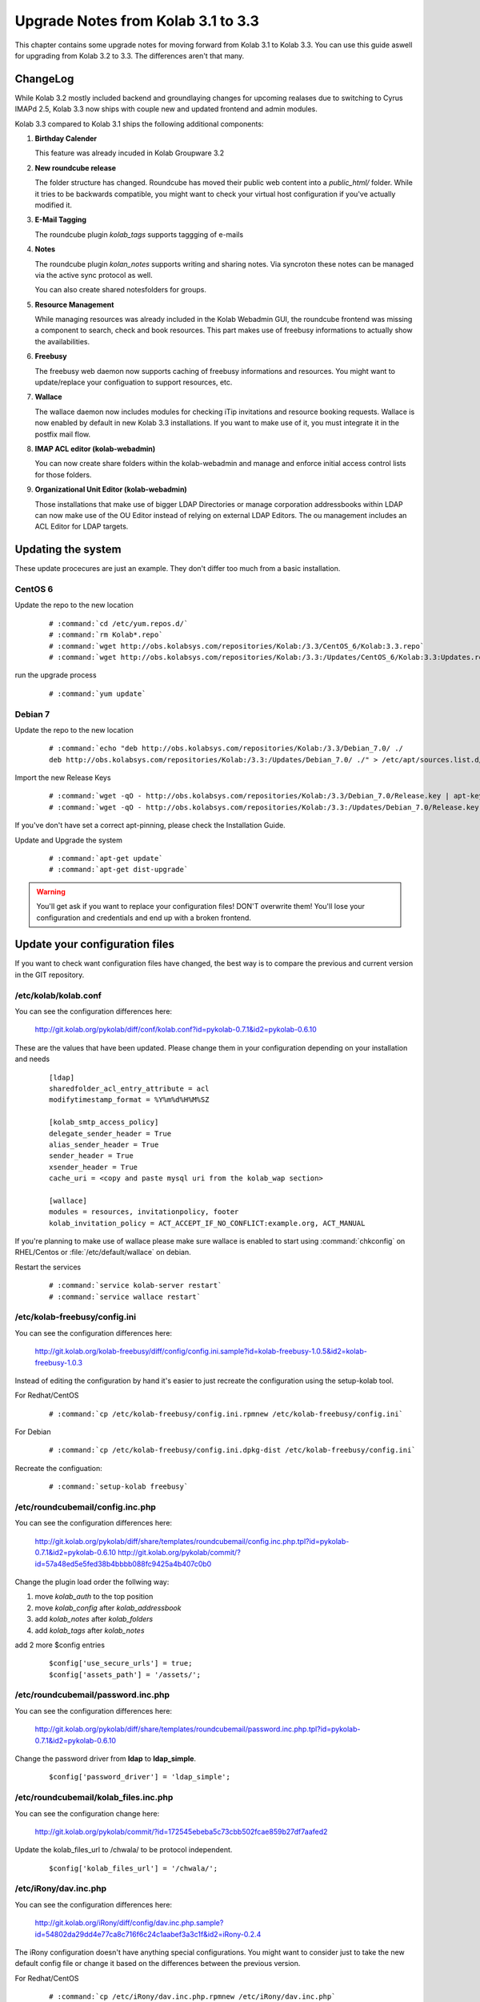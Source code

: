 ====================================
Upgrade Notes from Kolab 3.1 to 3.3
====================================

This chapter contains some upgrade notes for moving forward from Kolab 3.1 to
Kolab 3.3. You can use this guide aswell for upgrading from Kolab 3.2 to 3.3.
The differences aren't that many.

ChangeLog
=========

While Kolab 3.2 mostly included backend and groundlaying changes for upcoming
realases due to switching to Cyrus IMAPd 2.5, Kolab 3.3 now ships with couple
new and updated frontend and admin modules.

Kolab 3.3 compared to Kolab 3.1 ships the following additional components:

#.  **Birthday Calender**

    This feature was already incuded in Kolab Groupware 3.2

#.  **New roundcube release**

    The folder structure has changed. Roundcube has moved their public
    web content into a *public_html/* folder. While it tries to be backwards
    compatible, you might want to check your virtual host configuration if
    you've actually modified it.

#.  **E-Mail Tagging**

    The roundcube plugin *kolab_tags* supports taggging of e-mails

#.  **Notes**

    The roundcube plugin *kolan_notes* supports writing and sharing notes.
    Via syncroton these notes can be managed via the active sync protocol
    as well.

    You can also create shared notesfolders for groups.

#.  **Resource Management**

    While managing resources was already included in the Kolab Webadmin GUI,
    the roundcube frontend was missing a component to search, check and book
    resources. This part makes use of freebusy informations to actually
    show the availabilities.

#.  **Freebusy**

    The freebusy web daemon now supports caching of freebusy informations
    and resources. You might want to update/replace your configuation to
    support resources, etc.

#.  **Wallace**

    The wallace daemon now includes modules for checking iTip invitations
    and resource booking requests. Wallace is now enabled by default in new
    Kolab 3.3 installations. If you want to make use of it, you must integrate
    it in the postfix mail flow.

#.  **IMAP ACL editor (kolab-webadmin)**

    You can now create share folders within the kolab-webadmin and manage 
    and enforce initial access control lists for those folders.

#.  **Organizational Unit Editor (kolab-webadmin)**

    Those installations that make use of bigger LDAP Directories or
    manage corporation addressbooks within LDAP can now make use of the OU
    Editor instead of relying on external LDAP Editors. The ou management
    includes an ACL Editor for LDAP targets.



Updating the system
===================

These update procecures are just an example. They don't differ too much from
a basic installation.


CentOS 6
--------

Update the repo to the new location

 .. parsed-literal::

    # :command:`cd /etc/yum.repos.d/`
    # :command:`rm Kolab*.repo`
    # :command:`wget http://obs.kolabsys.com/repositories/Kolab:/3.3/CentOS_6/Kolab:3.3.repo`
    # :command:`wget http://obs.kolabsys.com/repositories/Kolab:/3.3:/Updates/CentOS_6/Kolab:3.3:Updates.repo`

run the upgrade process

 .. parsed-literal::

    # :command:`yum update`


Debian 7
--------

Update the repo to the new location

 .. parsed-literal::

    # :command:`echo "deb http://obs.kolabsys.com/repositories/Kolab:/3.3/Debian_7.0/ ./
    deb http://obs.kolabsys.com/repositories/Kolab:/3.3:/Updates/Debian_7.0/ ./" > /etc/apt/sources.list.d/kolab.list`

Import the new Release Keys

 .. parsed-literal::

    # :command:`wget -qO - http://obs.kolabsys.com/repositories/Kolab:/3.3/Debian_7.0/Release.key | apt-key add -`
    # :command:`wget -qO - http://obs.kolabsys.com/repositories/Kolab:/3.3:/Updates/Debian_7.0/Release.key | apt-key add -`

If you've don't have set a correct apt-pinning, please check the Installation Guide.

Update and Upgrade the system

 .. parsed-literal::

    # :command:`apt-get update`
    # :command:`apt-get dist-upgrade`

.. WARNING:: 

    You'll get ask if you want to replace your configuration files! DON'T overwrite them!
    You'll lose your configuration and credentials and end up with a broken frontend.


Update your configuration files
===============================

If you want to check want configuration files have changed, the best way is to 
compare the previous and current version in the GIT repository.


/etc/kolab/kolab.conf
---------------------

You can see the configuration differences here:

    http://git.kolab.org/pykolab/diff/conf/kolab.conf?id=pykolab-0.7.1&id2=pykolab-0.6.10

These are the values that have been updated. Please change them in your configuration
depending on your installation and needs


 .. parsed-literal::

    [ldap]
    sharedfolder_acl_entry_attribute = acl
    modifytimestamp_format = %Y%m%d%H%M%SZ
    
    [kolab_smtp_access_policy]
    delegate_sender_header = True
    alias_sender_header = True
    sender_header = True
    xsender_header = True
    cache_uri = <copy and paste mysql uri from the kolab_wap section>

    [wallace]
    modules = resources, invitationpolicy, footer
    kolab_invitation_policy = ACT_ACCEPT_IF_NO_CONFLICT:example.org, ACT_MANUAL

If you're planning to make use of wallace please make sure wallace is enabled to start
using :command:`chkconfig` on RHEL/Centos or :file:`/etc/default/wallace` on debian.

Restart the services

 .. parsed-literal::

    # :command:`service kolab-server restart`
    # :command:`service wallace restart`


/etc/kolab-freebusy/config.ini
------------------------------

You can see the configuration differences here:

    http://git.kolab.org/kolab-freebusy/diff/config/config.ini.sample?id=kolab-freebusy-1.0.5&id2=kolab-freebusy-1.0.3

Instead of editing the configuration by hand it's easier to just recreate the
configuration using the setup-kolab tool.

For Redhat/CentOS

 .. parsed-literal::

    # :command:`cp /etc/kolab-freebusy/config.ini.rpmnew /etc/kolab-freebusy/config.ini`

For Debian

 .. parsed-literal::

    # :command:`cp /etc/kolab-freebusy/config.ini.dpkg-dist /etc/kolab-freebusy/config.ini`

Recreate the configuation:

 .. parsed-literal::

   # :command:`setup-kolab freebusy`


/etc/roundcubemail/config.inc.php
---------------------------------

You can see the configuration differences here:

    http://git.kolab.org/pykolab/diff/share/templates/roundcubemail/config.inc.php.tpl?id=pykolab-0.7.1&id2=pykolab-0.6.10
    http://git.kolab.org/pykolab/commit/?id=57a48ed5e5fed38b4bbbb088fc9425a4b407c0b0

Change the plugin load order the follwing way:

#.  move *kolab_auth* to the top position
#.  move *kolab_config* after *kolab_addressbook*
#.  add *kolab_notes* after *kolab_folders*
#.  add *kolab_tags* after *kolab_notes*

add 2 more $config entries

 .. parsed-literal::

    $config['use_secure_urls'] = true;
    $config['assets_path'] = '/assets/';


/etc/roundcubemail/password.inc.php
-----------------------------------

You can see the configuration differences here:

    http://git.kolab.org/pykolab/diff/share/templates/roundcubemail/password.inc.php.tpl?id=pykolab-0.7.1&id2=pykolab-0.6.10

Change the password driver from **ldap** to **ldap_simple**.

 .. parsed-literal::

    $config['password_driver'] = 'ldap_simple';


/etc/roundcubemail/kolab_files.inc.php
--------------------------------------

You can see the configuration change here:

    http://git.kolab.org/pykolab/commit/?id=172545ebeba5c73cbb502fcae859b27df7aafed2

Update the kolab_files_url to /chwala/ to be protocol independent.

 .. parsed-literal::

    $config['kolab_files_url'] = '/chwala/';


/etc/iRony/dav.inc.php
----------------------

You can see the configuration differences here:

    http://git.kolab.org/iRony/diff/config/dav.inc.php.sample?id=54802da29dd4e77ca8c716f6c24c1aabef3a3c1f&id2=iRony-0.2.4

The iRony configuration doesn't have anything special configurations.
You might want to consider just to take the new default config file
or change it based on the differences between the previous version.

For Redhat/CentOS

 .. parsed-literal::

    # :command:`cp /etc/iRony/dav.inc.php.rpmnew /etc/iRony/dav.inc.php`

For Debian

 .. parsed-literal::

    # :command:`cp /etc/iRony/dav.inc.php.dpkg-dist /etc/iRony/dav.inc.php`


/etc/postfix/ldap/virtual_alias_maps_sharedfolders.cf
-----------------------------------------------------

To fix the handling of resource invitations you've to adjust your existing
virtual alias maps, otherwise you end up with non-delivery-reports. 

Please update your filter with this new default configuration:

 .. parsed-literal::

    query_filter = (&(|(mail=%%s)(alias=%%s))(objectclass=kolabsharedfolder)(kolabFolderType=mail))

Restart the postfix daemon

 .. parsed-literal::

    # :command:`service postfix restart`


/etc/postfix/master.cf
----------------------

You can see the configuration differences here:

    http://git.kolab.org/pykolab/diff/share/templates/master.cf.tpl?id=pykolab-0.7.1&id2=pykolab-0.6.10

This will put wallace as the next content-filter after the mail has been
returned from amavis to postfix. If you're don't want to make use of iTip 
processing or resource management you can skip this section.

 .. parsed-literal::

    [...]
    127.0.0.1:10025     inet        n       -       n       -       100     smtpd
        -o cleanup_service_name=cleanup_internal
        -o content_filter=smtp-wallace:[127.0.0.1]:10026
        -o local_recipient_maps=
    [...]

Restart the postfix daemon

 .. parsed-literal::

    # :command:`service postfix restart`

The mail flow will be the following:

#.  postfix receives mail (running on port :25 and port :587)
#.  postfix sends mail to amavisd (running on port 127.0.0.1:10024)
#.  amavisd checks mail
#.  amavisd sends mail to postfix (running on port 127.0.0.1:10025)
#.  postfix sends mail to wallace (running on port 127.0.0.1:10026)
#.  wallace checks the message for itip, resources, etc
#.  wallace sens mail to postfix (running on port 127.0.0.1:10026)
#.  postfix will start delivering the mail (external or internal)


mysql database: kolab
---------------------

A couple new features are relying new tables (organizational units).
The shared folder have been extended to make use of the **acl** editor.

You can find the full sql file here:

#.  web: http://git.kolab.org/kolab-wap/tree/doc/kolab_wap.sql?id=kolab-webadmin-3.2.1
#.  locally: :file:`/usr/share/doc/kolab-webadmin/kolab_wap.sql`

The kolab-webadmin package doesn't provide auto updates or upgrade files
for your database. Here's a summary of what has been changed. 

If you've made changes on the shared folder types you might want to 
change the types manually in the settings section of kolab-webadmin.

Open the mysql cli:

 .. parsed-literal::

    # :command:`mysql -u root -p -D kolab`

and apply the following changes: The tables will be deleted and recreated.
Don't forget: if you've made changes to shared folder types, please update
them manually!

 .. code-block:: sql

    --
    -- Table structure for table `ou_types`
    --
    
    DROP TABLE IF EXISTS `ou_types`;
    /*!40101 SET @saved_cs_client     = @@character_set_client */;
    /*!40101 SET character_set_client = utf8 */;
    CREATE TABLE `ou_types` (
      `id` int(11) NOT NULL AUTO_INCREMENT,
      `key` text NOT NULL,
      `name` varchar(256) NOT NULL,
      `description` text NOT NULL,
      `attributes` longtext NOT NULL,
      PRIMARY KEY (`id`),
      UNIQUE KEY `name` (`name`)
    ) ENGINE=InnoDB AUTO_INCREMENT=2 DEFAULT CHARSET=latin1;
    /*!40101 SET character_set_client = @saved_cs_client */;
    
    --
    -- Dumping data for table `ou_types`
    --
    
    LOCK TABLES `ou_types` WRITE;
    /*!40000 ALTER TABLE `ou_types` DISABLE KEYS */;
    INSERT INTO `ou_types` VALUES (1,'unit','Standard Organizational Unit','A standard organizational unit definition','{\"auto_form_fields\":[],\"fields\":{\"objectclass\":[\"top\",\"organizationalunit\"]},\"form_fields\":{\"ou\":[],\"description\":[],\"aci\":{\"optional\":true,\"type\":\"aci\"}}}');
    /*!40000 ALTER TABLE `ou_types` ENABLE KEYS */;
    UNLOCK TABLES;
    
    
    --
    -- Table structure for table `sharedfolder_types`
    --
    
    DROP TABLE IF EXISTS `sharedfolder_types`;
    /*!40101 SET @saved_cs_client     = @@character_set_client */;
    /*!40101 SET character_set_client = utf8 */;
    CREATE TABLE `sharedfolder_types` (
      `id` int(11) NOT NULL AUTO_INCREMENT,
      `key` text NOT NULL,
      `name` varchar(256) NOT NULL,
      `description` text NOT NULL,
      `attributes` longtext NOT NULL,
      PRIMARY KEY (`id`),
      UNIQUE KEY `name` (`name`)
    ) ENGINE=InnoDB AUTO_INCREMENT=8 DEFAULT CHARSET=latin1;
    /*!40101 SET character_set_client = @saved_cs_client */;
    
    --
    -- Dumping data for table `sharedfolder_types`
    --
    
    LOCK TABLES `sharedfolder_types` WRITE;
    /*!40000 ALTER TABLE `sharedfolder_types` DISABLE KEYS */;
    INSERT INTO `sharedfolder_types` VALUES (1,'addressbook','Shared Address Book','A shared address book','{\"auto_form_fields\":[],\"fields\":{\"kolabfoldertype\":[\"contact\"],\"objectclass\":[\"top\",\"kolabsharedfolder\"]},\"form_fields\":{\"acl\":{\"type\":\"imap_acl\",\"optional\":true,\"default\":\"anyone, lrs\"},\"cn\":[]}}'),(2,'calendar','Shared Calendar','A shared calendar','{\"auto_form_fields\":[],\"fields\":{\"kolabfoldertype\":[\"event\"],\"objectclass\":[\"top\",\"kolabsharedfolder\"]},\"form_fields\":{\"acl\":{\"type\":\"imap_acl\",\"optional\":true,\"default\":\"anyone, lrs\"},\"cn\":[]}}'),(3,'journal','Shared Journal','A shared journal','{\"auto_form_fields\":[],\"fields\":{\"kolabfoldertype\":[\"journal\"],\"objectclass\":[\"top\",\"kolabsharedfolder\"]},\"form_fields\":{\"acl\":{\"type\":\"imap_acl\",\"optional\":true,\"default\":\"anyone, lrs\"},\"cn\":[]}}'),(4,'task','Shared Tasks','A shared tasks folder','{\"auto_form_fields\":[],\"fields\":{\"kolabfoldertype\":[\"task\"],\"objectclass\":[\"top\",\"kolabsharedfolder\"]},\"form_fields\":{\"acl\":{\"type\":\"imap_acl\",\"optional\":true,\"default\":\"anyone, lrs\"},\"cn\":[]}}'),(5,'note','Shared Notes','A shared Notes folder','{\"auto_form_fields\":[],\"fields\":{\"kolabfoldertype\":[\"note\"],\"objectclass\":[\"top\",\"kolabsharedfolder\"]},\"form_fields\":{\"acl\":{\"type\":\"imap_acl\",\"optional\":true,\"default\":\"anyone, lrs\"},\"cn\":[]}}'),(6,'file','Shared Files','A shared Files folder','{\"auto_form_fields\":[],\"fields\":{\"kolabfoldertype\":[\"file\"],\"objectclass\":[\"top\",\"kolabsharedfolder\"]},\"form_fields\":{\"acl\":{\"type\":\"imap_acl\",\"optional\":true,\"default\":\"anyone, lrs\"},\"cn\":[]}}'),(7,'mail','Shared Mail Folder','A shared mail folder','{\"auto_form_fields\":[],\"fields\":{\"kolabfoldertype\":[\"mail\"],\"objectclass\":[\"top\",\"kolabsharedfolder\",\"mailrecipient\"]},\"form_fields\":{\"acl\":{\"type\":\"imap_acl\",\"optional\":true,\"default\":\"anyone, lrs\"},\"cn\":[],\"alias\":{\"type\":\"list\",\"optional\":true},\"kolabdelegate\":{\"type\":\"list\",\"autocomplete\":true,\"optional\":true},\"kolaballowsmtprecipient\":{\"type\":\"list\",\"optional\":true},\"kolaballowsmtpsender\":{\"type\":\"list\",\"optional\":true},\"kolabtargetfolder\":[],\"mail\":[]}}');
    /*!40000 ALTER TABLE `sharedfolder_types` ENABLE KEYS */;
    UNLOCK TABLES;

After the database update has been applied. Logout from the kolab-webadmin interface
and login back in to load the new changes.


